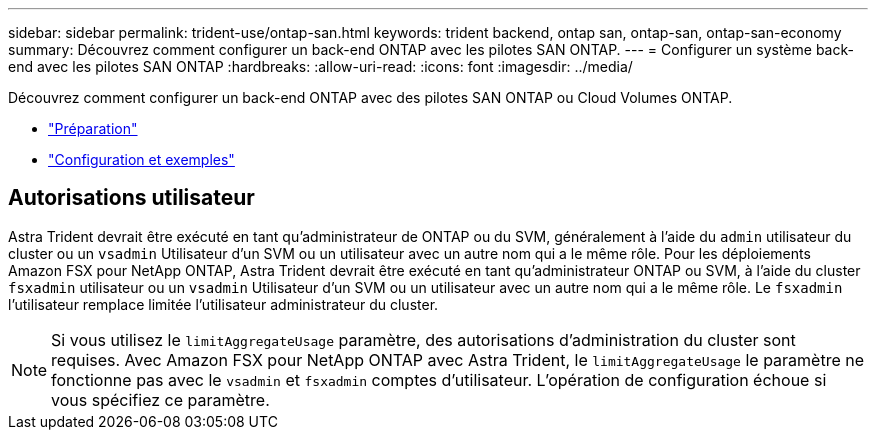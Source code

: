 ---
sidebar: sidebar 
permalink: trident-use/ontap-san.html 
keywords: trident backend, ontap san, ontap-san, ontap-san-economy 
summary: Découvrez comment configurer un back-end ONTAP avec les pilotes SAN ONTAP. 
---
= Configurer un système back-end avec les pilotes SAN ONTAP
:hardbreaks:
:allow-uri-read: 
:icons: font
:imagesdir: ../media/


Découvrez comment configurer un back-end ONTAP avec des pilotes SAN ONTAP ou Cloud Volumes ONTAP.

* link:ontap-san-prep.html["Préparation"^]
* link:ontap-san-examples.html["Configuration et exemples"^]




== Autorisations utilisateur

Astra Trident devrait être exécuté en tant qu'administrateur de ONTAP ou du SVM, généralement à l'aide du `admin` utilisateur du cluster ou un `vsadmin` Utilisateur d'un SVM ou un utilisateur avec un autre nom qui a le même rôle. Pour les déploiements Amazon FSX pour NetApp ONTAP, Astra Trident devrait être exécuté en tant qu'administrateur ONTAP ou SVM, à l'aide du cluster `fsxadmin` utilisateur ou un `vsadmin` Utilisateur d'un SVM ou un utilisateur avec un autre nom qui a le même rôle. Le `fsxadmin` l'utilisateur remplace limitée l'utilisateur administrateur du cluster.


NOTE: Si vous utilisez le `limitAggregateUsage` paramètre, des autorisations d'administration du cluster sont requises. Avec Amazon FSX pour NetApp ONTAP avec Astra Trident, le `limitAggregateUsage` le paramètre ne fonctionne pas avec le `vsadmin` et `fsxadmin` comptes d'utilisateur. L'opération de configuration échoue si vous spécifiez ce paramètre.
